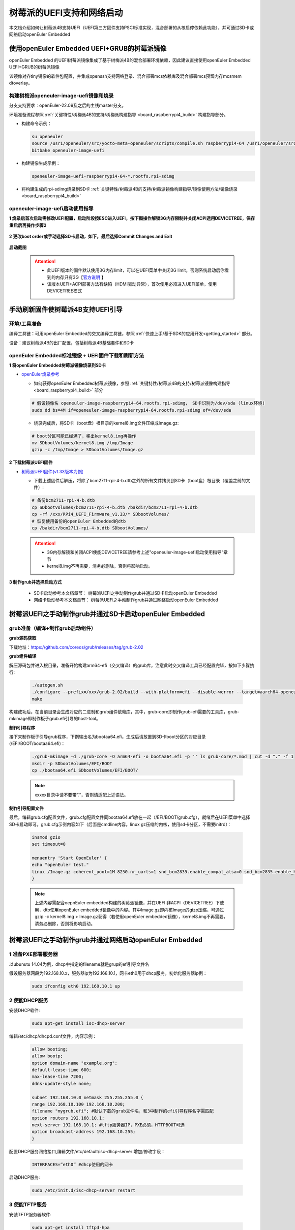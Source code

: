 .. _board_raspberrypi4_uefi:

树莓派的UEFI支持和网络启动
##############################

本文档介绍如何让树莓派4B支持UEFI（UEFI第三方固件支持PSCI标准实现，混合部署的从核启停依赖此功能），并可通过SD卡或网络启动openEuler Embedded

使用openEuler Embedded UEFI+GRUB的树莓派镜像
************************************************************************************************

openEuler Embedded 的UEFI树莓派镜像集成了基于树梅派4B的混合部署环境依赖，因此建议直接使用openEuler Embedded UEFI+GRUB的树莓派镜像

该镜像对齐tiny镜像的软件包配置，并集成openssh支持网络登录、混合部署mcs依赖库及混合部署mcs预留内存mcsmem dtoverlay。

构建树梅派openeuler-image-uefi镜像和烧录
==============================================

分支支持要求：openEuler-22.09及之后的主线master分支。

环境准备流程参照 :ref:`关键特性/树梅派4B的支持/树梅派构建指导 <board_raspberrypi4_build>` 构建指导部分。

- 构建命令示例：

  .. code-block:: console

      su openeuler
      source /usr1/openeuler/src/yocto-meta-openeuler/scripts/compile.sh raspberrypi4-64 /usr1/openeuler/src/build/build-raspberrypi4-64/
      bitbake openeuler-image-uefi

- 构建镜像生成示例：

  .. code-block:: console

      openeuler-image-uefi-raspberrypi4-64-*.rootfs.rpi-sdimg

- 将构建生成的rpi-sdimg烧录到SD卡 :ref:`关键特性/树莓派4B的支持/树莓派镜像构建指导/镜像使用方法/镜像烧录 <board_raspberrypi4_build>`

.. _raspberrypi4-uefi-guide:

openeuler-image-uefi启动使用指导
================================================

**1 烧录后首次启动需修改UEFI配置，启动阶段按ESC进入UEFI，按下图操作解锁3G内存限制并关闭ACPI选用DEVICETREE，保存重启后再操作步骤2**

    .. figure:: launch_step1.png
        :align: center

    .. figure:: launch_step2.png
        :align: center

    .. figure:: launch_step3.png
        :align: center

    .. figure:: launch_step4.png
        :align: center

    .. figure:: launch_step5.png
        :align: center

**2 更改boot order或手动选择SD卡启动，如下，最后选择Commit Changes and Exit**

    .. figure:: boot_order1.png
        :align: center

    .. figure:: boot_order2.png
        :align: center

    .. figure:: boot_order3.png
        :align: center

    .. figure:: boot_order4.png
        :align: center

**启动截图**

    .. figure:: boot.png
        :align: center

 .. attention::

      * 此UEFI版本的固件默认使用3G内存limit，可以在UEFI菜单中关闭3G limit，否则系统启动后你看到的内存只有3G【`官方说明 <https://github.com/pftf/RPi4/>`_ 】

      * 该版本UEFI+ACPI部署方法有缺陷（HDMI驱动异常），首次使用必须进入UEFI菜单，使用DEVICETREE模式


手动刷新固件使树莓派4B支持UEFI引导
************************************************************************************************

环境/工具准备
========================

编译工具链：可用openEuler Embedded的交叉编译工具链，参照 :ref:`快速上手/基于SDK的应用开发<getting_started>` 部分。

设备：建议树莓派4B的出厂配置，包括树莓派4B基础套件和SD卡

openEuler Embedded标准镜像 + UEFI固件下载和刷新方法
==========================================================

**1 将openEuler Embedded树莓派镜像烧录到SD卡**

- `openEuler烧录参考 <https://gitee.com/openeuler/raspberrypi/blob/master/documents/%E5%88%B7%E5%86%99%E9%95%9C%E5%83%8F.md#%E5%88%B7%E5%86%99-sd-%E5%8D%A1>`_

  - 如何获得openEuler Embedded树莓派镜像，参照 :ref:`关键特性/树莓派4B的支持/树莓派镜像构建指导 <board_raspberrypi4_build>` 部分

  .. code-block:: console

      # 假设镜像名 openeuler-image-raspberrypi4-64.rootfs.rpi-sdimg， SD卡识别为/dev/sda (linux环境)
      sudo dd bs=4M if=openeuler-image-raspberrypi4-64.rootfs.rpi-sdimg of=/dev/sda
      
  - 烧录完成后，将SD卡（boot盘）根目录的kernel8.img文件压缩成Image.gz:

  .. code-block:: console

      # boot分区可能已经满了，移出kernel8.img再操作
      mv SDbootVolumes/kernel8.img /tmp/Image
      gzip -c /tmp/Image > SDbootVolumes/Image.gz

**2 下载树莓派UEFI固件**

- `树莓派UEFI固件(v1.33版本为例) <https://github.com/pftf/RPi4/releases/download/v1.33/RPi4_UEFI_Firmware_v1.33.zip>`_

  - 下载上述固件后解压，将除了bcm2711-rpi-4-b.dtb之外的所有文件拷贝到SD卡（boot盘）根目录（覆盖之前的文件）:

  .. code-block:: console

      # 备份bcm2711-rpi-4-b.dtb
      cp SDbootVolumes/bcm2711-rpi-4-b.dtb /bakdir/bcm2711-rpi-4-b.dtb
      cp -rf /xxx/RPi4_UEFI_Firmware_v1.33/* SDbootVolumes/
      # 恢复使用备份的openEuler Embedded的dtb
      cp /bakdir/bcm2711-rpi-4-b.dtb SDbootVolumes/

 .. attention::

      * 3G内存解锁和关闭ACPI使能DEVICETREE请参考上述"openeuler-image-uefi启动使用指导"章节
 
      * kernel8.img不再需要，清务必删除，否则将影响启动。

**3 制作grub并选择启动方式**

  - SD卡启动参考本文档章节： 树莓派UEFI之手动制作grub并通过SD卡启动openEuler Embedded

  - 网络卡启动参考本文档章节： 树莓派UEFI之手动制作grub并通过网络启动openEuler Embedded

树莓派UEFI之手动制作grub并通过SD卡启动openEuler Embedded
***********************************************************

grub准备（编译+制作grub启动组件）
================================================

**grub源码获取**

下载地址：https://github.com/coreos/grub/releases/tag/grub-2.02

**grub组件编译**

解压源码包并进入根目录，准备开始构建arm64-efi（交叉编译）的grub库，注意此时交叉编译工具已经配置完毕，按如下步骤执行:

  .. code-block:: console

    ./autogen.sh
    ./configure --prefix=/xxx/grub-2.02/build --with-platform=efi --disable-werror --target=aarch64-openeuler-linux-gnu
    make

构建成功后，在当前目录会生成对应的二进制和grub组件依赖库，其中，grub-core即制作grub-efi需要的工具库，grub-mkimage即制作板子grub.efi引导的host-tool。

**制作引导程序**

接下来制作板子引导grub程序，下例输出名为bootaa64.efi，生成后请放置到SD卡boot分区的对应目录(/EFI/BOOT/bootaa64.efi)：

  .. code-block:: console

    ./grub-mkimage -d ./grub-core -O arm64-efi -o bootaa64.efi -p '' ls grub-core/*.mod | cut -d "." -f 1
    mkdir -p SDbootVolumes/EFI/BOOT
    cp ./bootaa64.efi SDbootVolumes/EFI/BOOT/

  .. note::

        xxxxx目录中请不要带“.”，否则请适配上述语法。

**制作引导配置文件**

最后，编辑grub.cfg配置文件，grub.cfg配置文件同bootaa64.efi放在一起（/EFI/BOOT/grub.cfg），就绪后在UEFI菜单中选择SD卡启动即可。grub.cfg示例内容如下（后面是cmdline内容，linux gz压缩的内核，使用sd卡分区，不需要initrd）：

  .. code-block:: console

    insmod gzio
    set timeout=0

    menuentry 'Start OpenEuler' {
    echo "openEuler test."
    linux /Image.gz coherent_pool=1M 8250.nr_uarts=1 snd_bcm2835.enable_compat_alsa=0 snd_bcm2835.enable_hdmi=1 bcm2708_fb.fbwidth=1824 bcm2708_fb.fbheight=984 bcm2708_fb.fbswap=1 smsc95xx.macaddr=E4:5F:01:38:E2:E2 vc_mem.mem_base=0x3ec00000 vc_mem.mem_size=0x40000000  dwc_otg.lpm_enable=0 console=tty1 console=ttyS0,115200 console=ttyAMA0,115200 root=/dev/mmcblk0p2 rootfstype=ext4 rootwait
    }

  .. note::

    上述内容需配合oepnEuler embedded构建的树莓派镜像，并在UEFI 非ACPI（DEVICETREE）下使用，dtb使用openEuler embedded镜像中的内容。其中Image.gz即内核Image的gizp压缩，可通过gzip -c kernel8.img > Image.gz获得（若使用openEuler embedded镜像），kernel8.img不再需要，清务必删除，否则将影响启动。


树莓派UEFI之手动制作grub并通过网络启动openEuler Embedded
***********************************************************

1 准备PXE部署服务器
========================

以ubunutu 14.04为例，dhcp中指定的filename就是grup的efi引导文件名

假设服务器网段为192.168.10.x，服务器ip为192.168.10.1，网卡eth0用于dhcp服务，初始化服务器ip例：

  .. code-block:: console
    
    sudo ifconfig eth0 192.168.10.1 up

2 使能DHCP服务
========================

安装DHCP软件:

  .. code-block:: console

    sudo apt-get install isc-dhcp-server

编辑/etc/dhcp/dhcpd.conf文件，内容示例：

  .. code-block:: console

    allow booting;
    allow bootp;
    option domain-name "example.org";
    default-lease-time 600;
    max-lease-time 7200;
    ddns-update-style none;

    subnet 192.168.10.0 netmask 255.255.255.0 {
    range 192.168.10.100 192.168.10.200;
    filename "mygrub.efi"; #默认下载的grub文件名，和3中制作的efi引导程序名字需匹配
    option routers 192.168.10.1;
    next-server 192.168.10.1; #tftp服务器IP，PXE必须，HTTPBOOT可选
    option broadcast-address 192.168.10.255;
    }

配置DHCP服务网络接口,编辑文件/etc/default/isc-dhcp-server 增加/修改字段：

  .. code-block:: console

    INTERFACES=”eth0” #dhcp使用的网卡

启动DHCP服务:

  .. code-block:: console

    sudo /etc/init.d/isc-dhcp-server restart

3 使能TFTP服务
========================

安装TFTP服务器软件:

  .. code-block:: console

    sudo apt-get install tftpd-hpa

配置TFTP服务，编辑/etc/default/tftpd-hpa 文件，示例内容如下:

  .. code-block:: console

    TFTP_USERNAME="tftp"
    TFTP_ADDRESS=":69"
    TFTP_DIRECTORY="/var/lib/tftpboot/"
    TFTP_OPTIONS="--secure -l -c -s"

启动TFTP服务:

  .. code-block:: console

    sudo /etc/init.d/tftpd-hpa restart

4 grub准备（编译+制作grub启动组件）
================================================

**grub源码获取**

下载地址：https://github.com/coreos/grub/releases/tag/grub-2.02

**grub组件编译**

解压源码包并进入根目录，准备开始构建arm64-efi（交叉编译）的grub库，注意此时交叉编译工具已经配置完毕，按如下步骤执行:

  .. code-block:: console

    ./autogen.sh
    ./configure --prefix=/xxx/grub-2.02/build --with-platform=efi --disable-werror --target=aarch64-openeuler-linux-gnu
    make

构建成功后，在当前目录会生成对应的二进制和grub组件依赖库，其中，grub-core即制作grub-efi需要的工具库，grub-mkimage即制作板子grub.efi引导的host-tool。

**制作引导程序**

接下来制作板子引导grub程序，下例输出名为mygrub.efi：

  .. code-block:: console

    ./grub-mkimage -d ./grub-core -O arm64-efi -o mygrub.efi -p '' ls grub-core/*.mod | cut -d "." -f 1

  .. note::

        xxxxx目录中请不要带“.”，否则请适配上述语法。

**制作引导配置文件**

最后，编辑grub.cfg配置文件，grub.cfg配置文件放在tftp的根目录（/var/lib/tftpboot/grub.cfg），就绪后在UEFI菜单中选择IPV4网络启动即可，grub.cfg示例内容如下（Image.gz后面是cmdline内容，linux gz压缩的内核，initrd文件系统）：

  .. code-block:: console

    insmod gzio
    set timeout=0

    menuentry 'Start OpenEuler' {
    echo "openEuler test."
    linux /Image.gz coherent_pool=1M 8250.nr_uarts=1 snd_bcm2835.enable_compat_alsa=0 snd_bcm2835.enable_hdmi=1 bcm2708_fb.fbwidth=1824 bcm2708_fb.fbheight=984 bcm2708_fb.fbswap=1 smsc95xx.macaddr=E4:5F:01:38:E2:E2 vc_mem.mem_base=0x3ec00000 vc_mem.mem_size=0x40000000  dwc_otg.lpm_enable=0 console=tty1 console=ttyS0,115200 console=ttyAMA0,115200
    initrd /initrd.cpio.gz
    }


附：网络启动时，内核Image.gz和文件系统initrd的来源说明
========================================================================

**文件系统例子**

若使用网络启动，可使用openEuler Embedded构建的标准树梅派镜像构建过程中的rootfs并手动打包，也可使用openEuler Embedded发布的qemu-aarch64参考 `文件系统 <https://repo.openeuler.org/openEuler-22.03-LTS/embedded_img/arm64/aarch64-std/openeuler-image-qemu-aarch64-20220331025547.rootfs.cpio.gz>`_ 

手动打包rootfs例子（预先需准备openEuler Embedded树梅派已构建完成的环境）:

  .. code-block:: console

    # 假设已经处于构建build目录
    cd tmp/work/raspberrypi4_64-openeuler-linux/openeuler-image/1.0-r0/rootfs/
    find . | cpio -H newc -o | gzip -n9c > ../initrd.cpio.gz
    # 生成在上层目录的initrd.cpio.gz即为所需文件系统

 .. note::

    配置文件系统/etc/inittab时注意getty登录时串口重定向要配置正确，否则可能没有打印。（树莓派4B硬件串口PL011对应，引脚14TXD和15RXD）

**内核例子**

若使用网络启动，可使用openEuler Embedded构建的标准树梅派镜像中的kernel8.img，格式即Image，然后通过gzip压缩为Image.gz格式

**内核单独编译例子（openEuler）**

参考： `openEuler树莓派交叉编译内核 <https://gitee.com/openeuler/raspberrypi/blob/master/documents/%E4%BA%A4%E5%8F%89%E7%BC%96%E8%AF%91%E5%86%85%E6%A0%B8.md>`_ 

 .. attention::

   * 若使用上述UEFI+ACPI部署方法，必须在config中开启ACPI系列功能支持。在make menuconfig ARCH=arm64菜单中，选中ACPI默认系列支持。建议在UEFI中关闭ACPI选用DEVICETREE（参考openeuler-image-uefi启动使用指导相关配置)

   * 编译生成的Image，在上述efi配置下，grub.cfg的linux格式需使用gz命令压缩成Image.gz

**操作说明**

将上述内核和文件系统，放在tftp服务目录下（/var/lib/tftpboot）即可进行网络启动。

网络启动基本流程如下：

a. DHCP服务器给单板分配IP

b. 单板启动UEFI选择PXE启动

c. PXE根据DHCP的filename和tftp服务器地址，从tftp服务器下载mygrub.efi

d. 进入grub引导程序，根据grub.cfg配置，从对应tftp目录下载文件系统和内核并加载启动

其中，使用的ACPI资源表/DTB是UEFI固件初始化好的（引导内核前已放在对应内存），不过cmdline/bootargs可通过grub.cfg进行配置，在加载内核时，grub会传递给UEFI并上报给系统。

    .. figure:: rasp_uefi.png
        :align: center

